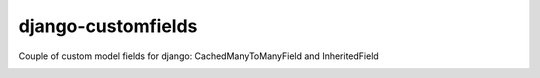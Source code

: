 ===========================
    django-customfields
===========================

Couple of custom model fields for django: CachedManyToManyField and InheritedField

.. image:: https://secure.travis-ci.org/ionelmc/django-customfields.png
    :alt: Build Status
    :target: http://travis-ci.org/ionelmc/django-customfields

.. image:: https://coveralls.io/repos/ionelmc/django-customfields/badge.png?branch=master
    :alt: Coverage Status
    :target: https://coveralls.io/r/ionelmc/django-customfields
